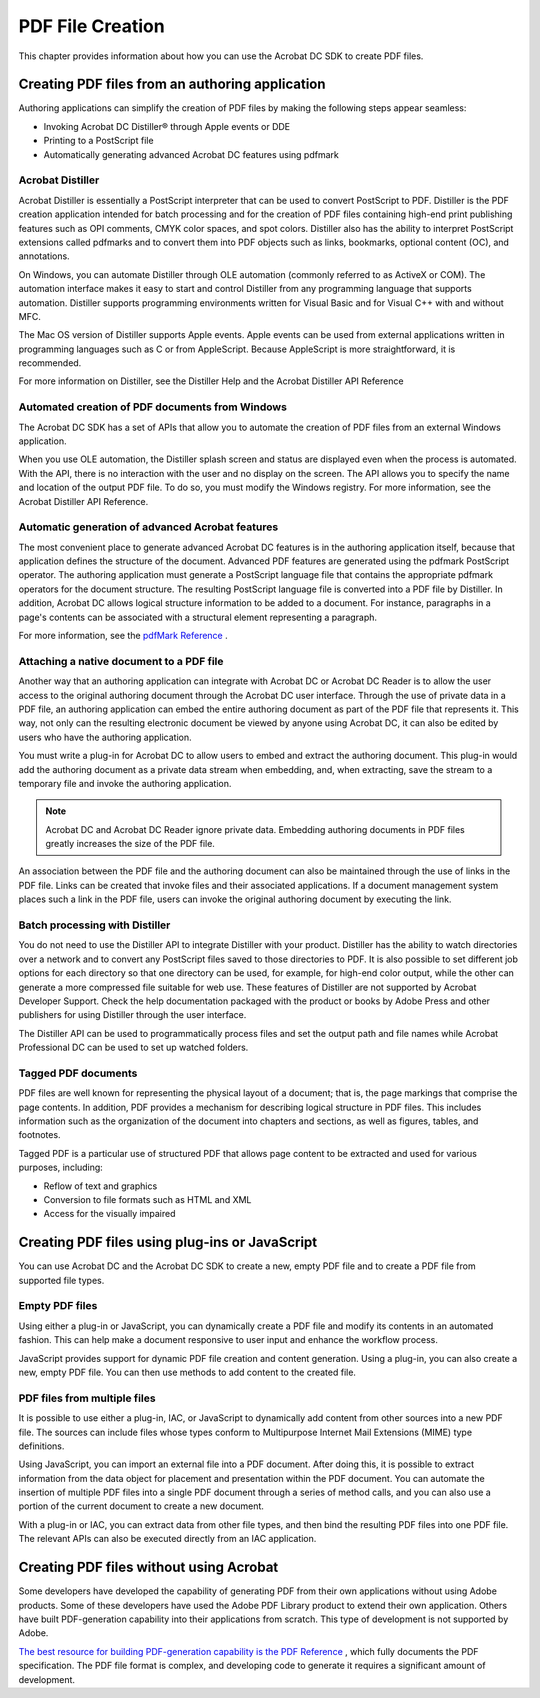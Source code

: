 ******************************************************
PDF File Creation
******************************************************

This chapter provides information about how you can use the Acrobat DC SDK to create PDF files.

.. raw:: html

   <a name="43214"></a>

Creating PDF files from an authoring application
================================================

Authoring applications can simplify the creation of PDF files by making the following steps appear seamless:

-  Invoking Acrobat DC Distiller® through Apple events or DDE
-  Printing to a PostScript file
-  Automatically generating advanced Acrobat DC features using pdfmark

.. raw:: html

   <a name="32649"></a>

Acrobat Distiller
-----------------

Acrobat Distiller is essentially a PostScript interpreter that can be used to convert PostScript to PDF. Distiller is the PDF creation application intended for batch processing and for the creation of PDF files containing high-end print publishing features such as OPI comments, CMYK color spaces, and spot colors. Distiller also has the ability to interpret PostScript extensions called pdfmarks and to convert them into PDF objects such as links, bookmarks, optional content (OC), and annotations.

On Windows, you can automate Distiller through OLE automation (commonly referred to as ActiveX or COM). The automation interface makes it easy to start and control Distiller from any programming language that supports automation. Distiller supports programming environments written for Visual Basic and for Visual C++ with and without MFC.

The Mac OS version of Distiller supports Apple events. Apple events can be used from external applications written in programming languages such as C or from AppleScript. Because AppleScript is more straightforward, it is recommended.

For more information on Distiller, see the Distiller Help and the Acrobat Distiller API Reference

.. raw:: html

   <a name="26108"></a>

Automated creation of PDF documents from Windows
------------------------------------------------

The Acrobat DC SDK has a set of APIs that allow you to automate the creation of PDF files from an external Windows application.

When you use OLE automation, the Distiller splash screen and status are displayed even when the process is automated. With the API, there is no interaction with the user and no display on the screen. The API allows you to specify the name and location of the output PDF file. To do so, you must modify the Windows registry. For more information, see the Acrobat Distiller API Reference.

.. raw:: html

   <a name="76770"></a>

Automatic generation of advanced Acrobat features
-------------------------------------------------

The most convenient place to generate advanced Acrobat DC features is in the authoring application itself, because that application defines the structure of the document. Advanced PDF features are generated using the pdfmark PostScript operator. The authoring application must generate a PostScript language file that contains the appropriate pdfmark operators for the document structure. The resulting PostScript language file is converted into a PDF file by Distiller. In addition, Acrobat DC allows logical structure information to be added to a document. For instance, paragraphs in a page's contents can be associated with a structural element representing a paragraph.

For more information, see the `pdfMark Reference <http://www.adobe.com/go/pdfmark>`__ .

.. raw:: html

   <a name="68522"></a>

Attaching a native document to a PDF file
-----------------------------------------

Another way that an authoring application can integrate with Acrobat DC or Acrobat DC Reader is to allow the user access to the original authoring document through the Acrobat DC user interface. Through the use of private data in a PDF file, an authoring application can embed the entire authoring document as part of the PDF file that represents it. This way, not only can the resulting electronic document be viewed by anyone using Acrobat DC, it can also be edited by users who have the authoring application.

You must write a plug-in for Acrobat DC to allow users to embed and extract the authoring document. This plug-in would add the authoring document as a private data stream when embedding, and, when extracting, save the stream to a temporary file and invoke the authoring application.

.. note::

   Acrobat DC and Acrobat DC Reader ignore private data. Embedding authoring documents in PDF files greatly increases the size of the PDF file.

An association between the PDF file and the authoring document can also be maintained through the use of links in the PDF file. Links can be created that invoke files and their associated applications. If a document management system places such a link in the PDF file, users can invoke the original authoring document by executing the link.

.. raw:: html

   <a name="87316"></a>

Batch processing with Distiller
-------------------------------

You do not need to use the Distiller API to integrate Distiller with your product. Distiller has the ability to watch directories over a network and to convert any PostScript files saved to those directories to PDF. It is also possible to set different job options for each directory so that one directory can be used, for example, for high-end color output, while the other can generate a more compressed file suitable for web use. These features of Distiller are not supported by Acrobat Developer Support. Check the help documentation packaged with the product or books by Adobe Press and other publishers for using Distiller through the user interface.

The Distiller API can be used to programmatically process files and set the output path and file names while Acrobat Professional DC can be used to set up watched folders.

.. raw:: html

   <a name="77695"></a>

Tagged PDF documents
--------------------

PDF files are well known for representing the physical layout of a document; that is, the page markings that comprise the page contents. In addition, PDF provides a mechanism for describing logical structure in PDF files. This includes information such as the organization of the document into chapters and sections, as well as figures, tables, and footnotes.

Tagged PDF is a particular use of structured PDF that allows page content to be extracted and used for various purposes, including:

-  Reflow of text and graphics
-  Conversion to file formats such as HTML and XML
-  Access for the visually impaired

.. raw:: html

   <a name="53364"></a>

Creating PDF files using plug-ins or JavaScript
===============================================

You can use Acrobat DC and the Acrobat DC SDK to create a new, empty PDF file and to create a PDF file from supported file types.

.. raw:: html

   <a name="55125"></a>

Empty PDF files
---------------

Using either a plug-in or JavaScript, you can dynamically create a PDF file and modify its contents in an automated fashion. This can help make a document responsive to user input and enhance the workflow process.

JavaScript provides support for dynamic PDF file creation and content generation. Using a plug-in, you can also create a new, empty PDF file. You can then use methods to add content to the created file.

.. raw:: html

   <a name="65387"></a>

PDF files from multiple files
-----------------------------

It is possible to use either a plug-in, IAC, or JavaScript to dynamically add content from other sources into a new PDF file. The sources can include files whose types conform to Multipurpose Internet Mail Extensions (MIME) type definitions.

Using JavaScript, you can import an external file into a PDF document. After doing this, it is possible to extract information from the data object for placement and presentation within the PDF document. You can automate the insertion of multiple PDF files into a single PDF document through a series of method calls, and you can also use a portion of the current document to create a new document.

With a plug-in or IAC, you can extract data from other file types, and then bind the resulting PDF files into one PDF file. The relevant APIs can also be executed directly from an IAC application.

Creating PDF files without using Acrobat
========================================

Some developers have developed the capability of generating PDF from their own applications without using Adobe products. Some of these developers have used the Adobe PDF Library product to extend their own application. Others have built PDF-generation capability into their applications from scratch. This type of development is not supported by Adobe.

`The best resource for building PDF-generation capability is the <http://www.adobe.com/go/pdfreference>`__ `PDF Reference <https://www.adobe.com/go/pdfreference>`__ , which fully documents the PDF specification. The PDF file format is complex, and developing code to generate it requires a significant amount of development.
